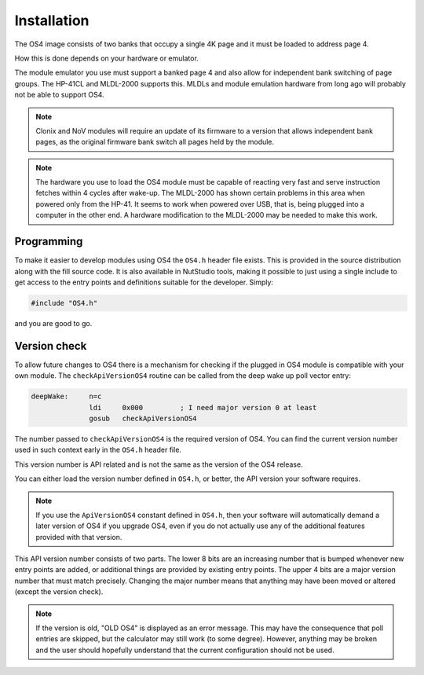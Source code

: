 ************
Installation
************

.. index:: installation

The OS4 image consists of two banks that occupy a single 4K
page and it must be loaded to address page 4.

How this is done depends on your hardware or emulator.

The module emulator you use must support a banked page 4 and also
allow for independent bank switching of page groups. The HP-41CL and
MLDL-2000 supports this. MLDLs and module emulation hardware from long
ago will probably not be able to support OS4.

.. index:: Clonix

.. note::
   Clonix and NoV modules will require an update of its firmware to a
   version that allows independent bank pages, as the original
   firmware bank switch all pages held by the module.

.. note::
   The hardware you use to load the OS4 module must be capable of
   reacting very fast and serve instruction fetches within 4 cycles after
   wake-up. The MLDL-2000 has shown certain problems in this area when
   powered only from the HP-41. It seems to work when powered over USB,
   that is, being plugged into a computer in the other end. A hardware
   modification to the MLDL-2000 may be needed to make this work.

Programming
===========

To make it easier to develop modules using OS4 the ``OS4.h`` header
file exists. This is provided in the source distribution along with
the fill source code. It is also available in NutStudio tools, making
it possible to just using a single include to get access to the entry
points and definitions suitable for the developer. Simply:

.. code-block:: ca65

   #include "OS4.h"

and you are good to go.

Version check
=============

.. index:: API version check, version check

To allow future changes to OS4 there is a mechanism for checking if
the plugged in OS4 module is compatible with your own module. The
``checkApiVersionOS4`` routine can be called from the deep wake up
poll vector entry:

.. code-block:: ca65

   deepWake:     n=c
                 ldi     0x000         ; I need major version 0 at least
                 gosub   checkApiVersionOS4

The number passed to ``checkApiVersionOS4`` is the required version of
OS4. You can find the current version number used in such context
early in the ``OS4.h`` header file.

This version number is API related and is not the same as the version
of the OS4 release.

You can either load the version number defined in ``OS4.h``, or
better, the API version your software requires.

.. note::

   If you use the ``ApiVersionOS4`` constant defined in ``OS4.h``,
   then your software will automatically demand a later version of OS4
   if you upgrade OS4, even if you do not actually use any of the
   additional features provided with that version.

This API version number consists of two parts. The lower 8 bits are an
increasing number that is bumped whenever new entry points are added,
or additional things are provided by existing entry points. The upper
4 bits are a major version number that must match precisely. Changing
the major number means that anything may have been moved or altered
(except the version check).

.. note::

   If the version is old, "OLD OS4" is displayed as an error
   message. This may have the consequence that poll entries are
   skipped, but the calculator may still work (to some
   degree). However, anything may be broken and the user should
   hopefully understand that the current configuration should not be
   used.
